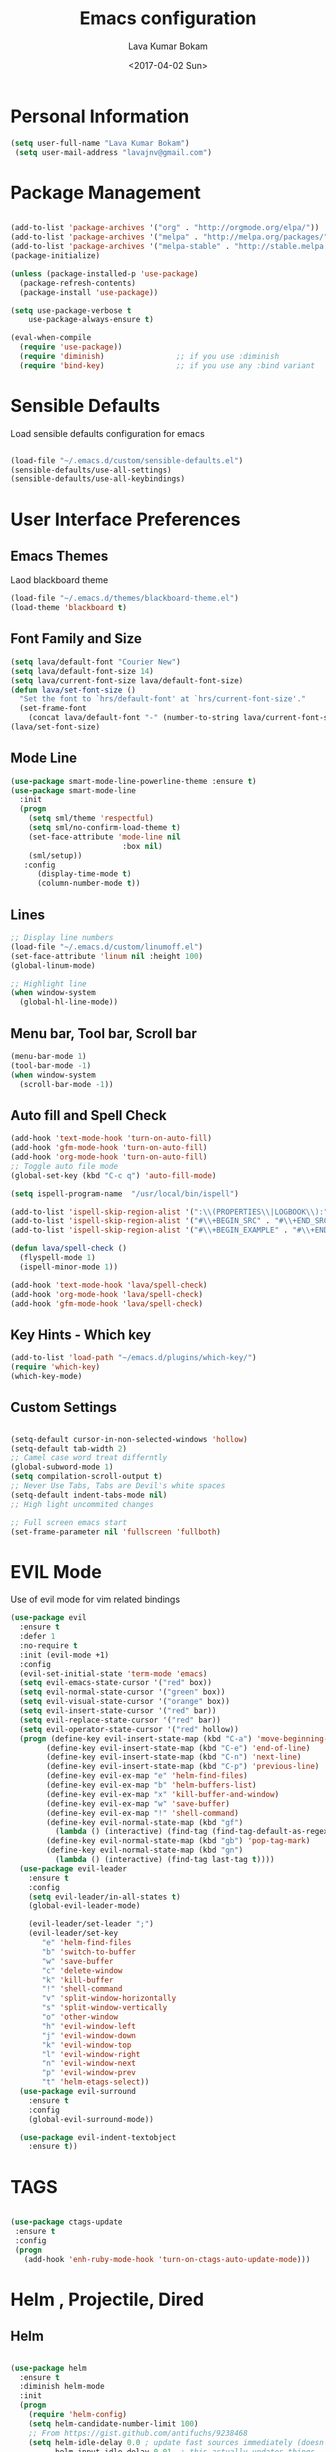 #+TITLE: Emacs configuration
#+AUTHOR: Lava Kumar Bokam
#+Date: <2017-04-02 Sun>

* Personal Information

#+BEGIN_SRC emacs-lisp
     (setq user-full-name "Lava Kumar Bokam")
      (setq user-mail-address "lavajnv@gmail.com")
#+END_SRC

* Package Management
#+BEGIN_SRC emacs-lisp

  (add-to-list 'package-archives '("org" . "http://orgmode.org/elpa/"))
  (add-to-list 'package-archives '("melpa" . "http://melpa.org/packages/"))
  (add-to-list 'package-archives '("melpa-stable" . "http://stable.melpa.org/packages/"))
  (package-initialize)

  (unless (package-installed-p 'use-package)
    (package-refresh-contents)
    (package-install 'use-package))

  (setq use-package-verbose t
      use-package-always-ensure t)

  (eval-when-compile
    (require 'use-package))
    (require 'diminish)                ;; if you use :diminish
    (require 'bind-key)                ;; if you use any :bind variant

#+END_SRC
* Sensible Defaults
  Load sensible defaults configuration for emacs
#+BEGIN_SRC emacs-lisp

  (load-file "~/.emacs.d/custom/sensible-defaults.el")
  (sensible-defaults/use-all-settings)
  (sensible-defaults/use-all-keybindings)

#+END_SRC

* User Interface Preferences
** Emacs Themes
   Laod blackboard theme
#+BEGIN_SRC emacs-lisp
  (load-file "~/.emacs.d/themes/blackboard-theme.el")
  (load-theme 'blackboard t)
#+END_SRC

** Font Family and Size
#+BEGIN_SRC  emacs-lisp
  (setq lava/default-font "Courier New")
  (setq lava/default-font-size 14)
  (setq lava/current-font-size lava/default-font-size)
  (defun lava/set-font-size ()
    "Set the font to `hrs/default-font' at `hrs/current-font-size'."
    (set-frame-font
      (concat lava/default-font "-" (number-to-string lava/current-font-size))))
  (lava/set-font-size)
#+END_SRC
** Mode Line
#+BEGIN_SRC emacs-lisp
(use-package smart-mode-line-powerline-theme :ensure t)
(use-package smart-mode-line
  :init
  (progn
    (setq sml/theme 'respectful)
    (setq sml/no-confirm-load-theme t)
    (set-face-attribute 'mode-line nil
                         :box nil)
    (sml/setup))
   :config
      (display-time-mode t)
      (column-number-mode t))
#+END_SRC
** Lines
#+BEGIN_SRC emacs-lisp
  ;; Display line numbers
  (load-file "~/.emacs.d/custom/linumoff.el")
  (set-face-attribute 'linum nil :height 100)
  (global-linum-mode)

  ;; Highlight line
  (when window-system
    (global-hl-line-mode))
#+END_SRC

** Menu bar, Tool bar, Scroll bar
#+BEGIN_SRC emacs-lisp
  (menu-bar-mode 1)
  (tool-bar-mode -1)
  (when window-system
    (scroll-bar-mode -1))

#+END_SRC
** Auto fill  and Spell Check
#+BEGIN_SRC emacs-lisp
  (add-hook 'text-mode-hook 'turn-on-auto-fill)
  (add-hook 'gfm-mode-hook 'turn-on-auto-fill)
  (add-hook 'org-mode-hook 'turn-on-auto-fill)
  ;; Toggle auto file mode
  (global-set-key (kbd "C-c q") 'auto-fill-mode)

  (setq ispell-program-name  "/usr/local/bin/ispell")

  (add-to-list 'ispell-skip-region-alist '(":\\(PROPERTIES\\|LOGBOOK\\):" . ":END:"))
  (add-to-list 'ispell-skip-region-alist '("#\\+BEGIN_SRC" . "#\\+END_SRC"))
  (add-to-list 'ispell-skip-region-alist '("#\\+BEGIN_EXAMPLE" . "#\\+END_EXAMPLE"))

  (defun lava/spell-check ()
    (flyspell-mode 1)
    (ispell-minor-mode 1))

  (add-hook 'text-mode-hook 'lava/spell-check)
  (add-hook 'org-mode-hook 'lava/spell-check)
  (add-hook 'gfm-mode-hook 'lava/spell-check)
#+END_SRC
** Key Hints - Which key
#+BEGIN_SRC emacs-lisp
  (add-to-list 'load-path "~/emacs.d/plugins/which-key/")
  (require 'which-key)
  (which-key-mode)
#+END_SRC

** Custom Settings
#+BEGIN_SRC emacs-lisp

  (setq-default cursor-in-non-selected-windows 'hollow)
  (setq-default tab-width 2)
  ;; Camel case word treat differntly
  (global-subword-mode 1)
  (setq compilation-scroll-output t)
  ;; Never Use Tabs, Tabs are Devil's white spaces
  (setq-default indent-tabs-mode nil)
  ;; High light uncommited changes

  ;; Full screen emacs start
  (set-frame-parameter nil 'fullscreen 'fullboth)
#+END_SRC

* EVIL Mode
	Use of evil mode for vim related bindings
 #+BEGIN_SRC emacs-lisp
   (use-package evil
     :ensure t
     :defer 1
     :no-require t
     :init (evil-mode +1)
     :config
     (evil-set-initial-state 'term-mode 'emacs)
     (setq evil-emacs-state-cursor '("red" box))
     (setq evil-normal-state-cursor '("green" box))
     (setq evil-visual-state-cursor '("orange" box))
     (setq evil-insert-state-cursor '("red" bar))
     (setq evil-replace-state-cursor '("red" bar))
     (setq evil-operator-state-cursor '("red" hollow))
     (progn (define-key evil-insert-state-map (kbd "C-a") 'move-beginning-of-line) ;; was 'evil-paste-last-insertion
           (define-key evil-insert-state-map (kbd "C-e") 'end-of-line)    ;; was 'evil-copy-from-below
           (define-key evil-insert-state-map (kbd "C-n") 'next-line)      ;; was 'evil-complete-next
           (define-key evil-insert-state-map (kbd "C-p") 'previous-line)  ;; was 'evil-complete-previous
           (define-key evil-ex-map "e" 'helm-find-files)
           (define-key evil-ex-map "b" 'helm-buffers-list)
           (define-key evil-ex-map "x" 'kill-buffer-and-window)
           (define-key evil-ex-map "w" 'save-buffer)
           (define-key evil-ex-map "!" 'shell-command)
           (define-key evil-normal-state-map (kbd "gf")
             (lambda () (interactive) (find-tag (find-tag-default-as-regexp))))
           (define-key evil-normal-state-map (kbd "gb") 'pop-tag-mark)
           (define-key evil-normal-state-map (kbd "gn")
             (lambda () (interactive) (find-tag last-tag t))))
     (use-package evil-leader
       :ensure t
       :config
       (setq evil-leader/in-all-states t)
       (global-evil-leader-mode)

       (evil-leader/set-leader ";")
       (evil-leader/set-key
          "e" 'helm-find-files
          "b" 'switch-to-buffer
          "w" 'save-buffer
          "c" 'delete-window
          "k" 'kill-buffer
          "!" 'shell-command
          "v" 'split-window-horizontally
          "s" 'split-window-vertically
          "o" 'other-window
          "h" 'evil-window-left
          "j" 'evil-window-down
          "k" 'evil-window-top
          "l" 'evil-window-right
          "n" 'evil-window-next
          "p" 'evil-window-prev
          "t" 'helm-etags-select))
     (use-package evil-surround
       :ensure t
       :config
       (global-evil-surround-mode))

     (use-package evil-indent-textobject
       :ensure t))
 #+END_SRC

* TAGS
#+BEGIN_SRC emacs-lisp

 (use-package ctags-update
  :ensure t
  :config
  (progn
    (add-hook 'enh-ruby-mode-hook 'turn-on-ctags-auto-update-mode)))

#+END_SRC
* Helm , Projectile, Dired
** Helm
#+BEGIN_SRC emacs-lisp

  (use-package helm
    :ensure t
    :diminish helm-mode
    :init
    (progn
      (require 'helm-config)
      (setq helm-candidate-number-limit 100)
      ;; From https://gist.github.com/antifuchs/9238468
      (setq helm-idle-delay 0.0 ; update fast sources immediately (doesn't).
            helm-input-idle-delay 0.01  ; this actually updates things
                                          ; reeeelatively quickly.
            helm-yas-display-key-on-candidate t
            helm-quick-update t
            helm-M-x-requires-pattern nil
            helm-ff-skip-boring-files t)
      (helm-mode)
      (helm-autoresize-mode) )
    :bind (("C-c h" . helm-mini)
           ("C-h a" . helm-apropos)
           ("C-x C-b" . helm-buffers-list)
           ("C-x C-f" . helm-find-files)
           ("C-x b" . helm-buffers-list)
           ("M-y" . helm-show-kill-ring)
           ("M-x" . helm-M-x)
           ("C-x c o" . helm-occur)
           ("C-x c s" . helm-swoop)
           ("C-x c y" . helm-yas-complete)
           ("C-x c Y" . helm-yas-create-snippet-on-region)
           ("C-x c SPC" . helm-all-mark-rings)))
     (ido-mode -1) ;; Turn off ido mode in case I enabled it accidentally

#+END_SRC
** Helm Projectile
#+BEGIN_SRC emacs-lisp

  (use-package helm-projectile
    :ensure t
    :init
      (setq projectile-completion-system 'helm)
      (setq projectile-switch-project-action 'helm-projectile-find-file)
      (setq projectile-switch-project-action 'helm-projectile)
      (setq projectile-enable-caching t)
    :config
      (helm-projectile-on))


#+END_SRC
** Helm Dash for Documentation
#+BEGIN_SRC emacs-lisp
  (use-package helm-dash
     :ensure t
     :defer 1
     :init
        (progn
         (setq helm-dash-docsets-path "~/dotfiles/docsets")
         (setq helm-dash-browser-func 'eww)))


#+END_SRC
** Dired
 #+BEGIN_SRC emacs-lisp
     (use-package dired+
       :ensure t)
     (use-package dired-open
        :ensure t)
     (setq-default dired-listing-switches "-lhvA")
     (setq dired-open-extensions
        '(("pdf" . "evince")
          ("mkv" . "vlc")
          ("mp4" . "vlc")
          ("avi" . "vlc")))
     (evil-define-key 'normal dired-mode-map (kbd "j") 'dired-next-line)
     (evil-define-key 'normal dired-mode-map (kbd "k") 'dired-previous-line)

     (setq dired-clean-up-buffers-too t)
     (setq dired-recursive-copies 'always)
     (setq dired-recursive-deletes 'top)
 #+END_SRC

* Version control
#+BEGIN_SRC emacs-lisp
   (use-package diff-hl
    :defer 1
    :ensure t
    :init
    (add-hook 'prog-mode-hook 'turn-on-diff-hl-mode)
    (add-hook 'vc-dir-mode-hook 'turn-on-diff-hl-mode))
   (use-package magit
      :ensure t)

#+END_SRC
* Terminal and ENV settings
#+BEGIN_SRC emacs-lisp

  (setenv "PATH" (concat "/usr/local/bin:" (getenv "PATH")))

  (global-set-key (kbd "M-t") 'multi-term)
  (setq multi-term-program "/bin/bash")
  ;;(setq multi-term-program-switches "--login")

#+END_SRC

* Search Engine
#+BEGIN_SRC emacs-lisp
  (use-package engine-mode
     :ensure t
     :defer 1
     :config
     (defengine duckduckgo
        "https://duckduckgo.com/?q=%s"
        :keybinding "d")
     (defengine github
        "https://github.com/search?ref=simplesearch&q=%s"
        :keybinding "git")
     (defengine google
          "http://www.google.com/search?ie=utf-8&oe=utf-8&q=%s"
          :keybinding "g")
     (defengine stack-overflow
         "https://stackoverflow.com/search?q=%s"
         :keybinding "s")
     (defengine wikipedia
         "http://www.wikipedia.org/search-redirect.php?language=en&go=Go&search=%s"
         :keybinding "w")
     (defengine amazon
         "https://www.amazon.com/exec/obidos/external-search/?field-keywords=%s&mode=blended"
         :keybinding "az")
     (defengine Torrentz
         "https://torrentz2.eu/search?f=%s"
         :keybinding "tz")
     (defengine youtube
         "http://www.youtube.com/results?aq=f&oq=&search_query=%s"
         :keybinding "y")
     (engine-mode t))

#+END_SRC
* Org Mode Preferences
** Display Preferences
  #+BEGIN_SRC emacs-lisp
  (setq org-ellipsis "⤵")
  (setq org-src-fontify-natively t)
  (setq org-src-tab-acts-natively t)
  (setq org-src-window-setup 'current-window)


 #+END_SRC
*** Org Bullets
  #+BEGIN_SRC emacs-lisp
   (use-package org-bullets
     :ensure t
     :defer 1
     :init (add-hook 'org-mode-hook (lambda () (org-bullets-mode 1))))
 #+END_SRC
** Make Org-Mode Default
#+BEGIN_SRC emacs-lisp
  (add-to-list 'auto-mode-alist '("README$" . org-mode))
  (setq default-major-mode 'org-mode)
  (add-to-list 'auto-mode-alist '("\\.\\(org\\  |org_archive\\|txt\\)$" . org-mode))

#+END_SRC
** yasnippet
#+BEGIN_SRC emacs-lisp
  (add-to-list 'load-path
              "~/.emacs.d/plugins/yasnippet")
  (require 'yasnippet)
  (yas-global-mode 1)
   (defun yas/org-very-safe-expand ()
   (let ((yas/fallback-behavior 'return-nil)) (yas/expand)))
     (add-hook 'org-mode-hook
        (lambda ()
           (make-variable-buffer-local 'yas/trigger-key)
           (setq yas/trigger-key [tab])
           (add-to-list 'org-tab-first-hook 'yas/org-very-safe-expand)
           (define-key yas/keymap [tab] 'yas/next-field)))


#+END_SRC
** Tasks and Notes
 #+BEGIN_SRC emacs-lisp
   (setq org-directory "~/Dropbox/org/")
   (setq org-agenda-files '("~/Dropbox/org/"))
   (setq org-use-fast-todo-selection t)
   (setq org-todo-keywords
      (quote ((sequence "TODO(t)" "NEXT(n)" "|" "DONE(d)")
              (sequence "WAITING(w@/!)" "HOLD(h@/!)" "|" "CANCELLED(c@/!)" "PHONE" "MEETING"))))

   (setq org-todo-keyword-faces
      (quote (("TODO" :foreground "red" :weight bold)
              ("NEXT" :foreground "blue" :weight bold)
              ("DONE" :foreground "forest green" :weight bold)
              ("WAITING" :foreground "orange" :weight bold)
              ("HOLD" :foreground "magenta" :weight bold)
              ("CANCELLED" :foreground "forest green" :weight bold)
              ("MEETING" :foreground "forest green" :weight bold)
              ("PHONE" :foreground "forest green" :weight bold))))

  (setq org-todo-state-tags-triggers
      (quote (("CANCELLED" ("CANCELLED" . t))
              ("WAITING" ("WAITING" . t))
              ("HOLD" ("WAITING") ("HOLD" . t))
              (done ("WAITING") ("HOLD"))
              ("TODO" ("WAITING") ("CANCELLED") ("HOLD"))
              ("NEXT" ("WAITING") ("CANCELLED") ("HOLD"))
              ("DONE" ("WAITING") ("CANCELLED") ("HOLD")))))

   (setq org-tag-alist '(("WORK" . ?w)
                         ("PERSONAL" . ?p)
                         ("@ERRANDS" . ?e)
                         ("@HOME" . ?h)))

   (define-key global-map "\C-cl" 'org-store-link)
   (define-key global-map "\C-ca" 'org-agenda)

   (setq org-agenda-text-search-extra-files '(agenda-archives))
   (setq org-blank-before-new-entry (quote ((heading) (plain-list-item))))
   (setq org-enforce-todo-dependencies t)
   (setq org-log-done (quote time))
   (setq org-log-redeadline (quote time))
   (setq org-log-reschedule (quote time))

   (add-hook 'org-capture-mode-hook 'evil-insert-state)

 #+END_SRC
** Evaluate language
#+BEGIN_SRC emacs-lisp

  (org-babel-do-load-languages
   'org-babel-load-languages
   '((emacs-lisp . t)
     (python . t)
     (sh . t)
     (gnuplot . t)
     (dot . t )))
#+END_SRC
** Org Capture and Org-Protocol
   Enabling Emacs server with org-protocol to recieve org-capture from outside emacs
#+BEGIN_SRC emacs-lisp
(load-library "org-protocol")
(setq org-default-notes-file "~/Dropbox/org/refile.org")

;; I use C-c c to start capture mode
(global-set-key (kbd "C-c c") 'org-capture)

;; Capture templates for: TODO tasks, Notes, appointments, phone calls, meetings, and org-protocol
(setq org-capture-templates
      (quote (("t" "todo" entry (file "~/Dropbox/org/refile.org")
               "* TODO %?\n%U\n%a\n" :clock-in t :clock-resume t)
              ("r" "respond" entry (file "~/Dropbox/org/refile.org")
               "* NEXT Respond to %:from on %:subject\nSCHEDULED: %t\n%U\n%a\n" :clock-in t :clock-resume t :immediate-finish t)
              ("n" "note" entry (file "~/Dropbox/org/refile.org")
               "* %? :NOTE:\n%U\n%a\n" :clock-in t :clock-resume t)
              ("j" "Journal" entry (file+datetree "~/Dropbox/org/diary.org")
               "* %?\n%U\n" :clock-in t :clock-resume t)
              ("w" "org-protocol" entry (file "~/Dropbox/org/refile.org")
               "* TODO Review %c\n%U\n" :immediate-finish t)
              ("m" "Meeting" entry (file "~/Dropbox/org/refile.org")
               "* MEETING with %? :MEETING:\n%U" :clock-in t :clock-resume t)
              ("p" "Phone call" entry (file "~/Dropbox/org/refile.org")
               "* PHONE %? :PHONE:\n%U" :clock-in t :clock-resume t)
              ("h" "Habit" entry (file "~/Dropbox/org/refile.org")
               "* NEXT %?\n%U\n%a\nSCHEDULED: %(format-time-string \"%<<%Y-%m-%d %a .+1d/3d>>\")\n:PROPERTIES:\n:STYLE: habit\n:REPEAT_TO_STATE: NEXT\n:END:\n"))))


#+END_SRC
#+BEGIN_SRC emacs-lisp
  ;; (define-key global-map "\C-cx"
  ;;  (lambda () (interactive) (org-capture nil "w")))
   (setq server-socket-dir (expand-file-name "server" user-emacs-directory))
   (server-start)
 #+END_SRC
*** Org Refile
#+BEGIN_SRC emacs-lisp

  ; Targets include this file and any file contributing to the agenda - up to 9 levels deep
  (setq org-refile-targets (quote ((nil :maxlevel . 9)
                                   (org-agenda-files :maxlevel . 9))))

  ; Use full outline paths for refile targets - we file directly with IDO
  (setq org-refile-use-outline-path t)

  ; Targets complete directly with IDO
  (setq org-outline-path-complete-in-steps nil)

  ; Allow refile to create parent tasks with confirmation
  (setq org-refile-allow-creating-parent-nodes (quote confirm))

  ; Use IDO for both buffer and file completion and ido-everywhere to t
  (setq org-completion-use-ido t)
  (setq ido-everywhere t)
  (setq ido-max-directory-size 100000)
  (ido-mode (quote both))
  ; Use the current window when visiting files and buffers with ido
  (setq ido-default-file-method 'selected-window)
  (setq ido-default-buffer-method 'selected-window)
  ; Use the current window for indirect buffer display
  (setq org-indirect-buffer-display 'current-window)

  ;;;; Refile settings
  ; Exclude DONE state tasks from refile targets
  (defun bh/verify-refile-target ()
    "Exclude todo keywords with a done state from refile targets"
    (not (member (nth 2 (org-heading-components)) org-done-keywords)))

  (setq org-refile-target-verify-function 'bh/verify-refile-target)

#+END_SRC
